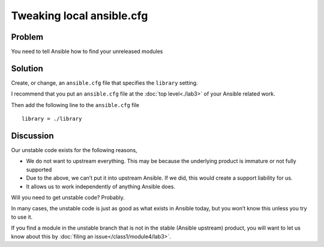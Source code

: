 Tweaking local ansible.cfg
==========================

Problem
-------

You need to tell Ansible how to find your unreleased modules

Solution
--------

Create, or change, an ``ansible.cfg`` file that specifies the ``library`` setting.

I recommend that you put an ``ansible.cfg`` file at the :doc:`top level<./lab3>` of
your Ansible related work.

Then add the following line to the ``ansible.cfg`` file ::

   library = ./library


Discussion
----------

Our unstable code exists for the following reasons,

* We do not want to upstream everything. This may be because the underlying
  product is immature or not fully supported
* Due to the above, we can’t put it into upstream Ansible. If we did, this would
  create a support liability for us.
* It allows us to work independently of anything Ansible does.

Will you need to get unstable code? Probably.

In many cases, the unstable code is just as good as what exists in Ansible today,
but you won’t know this unless you try to use it.

If you find a module in the unstable branch that is not in the stable
(Ansible upstream) product, you will want to let us know about this by
:doc:`filing an issue</class1/module4/lab3>`.
